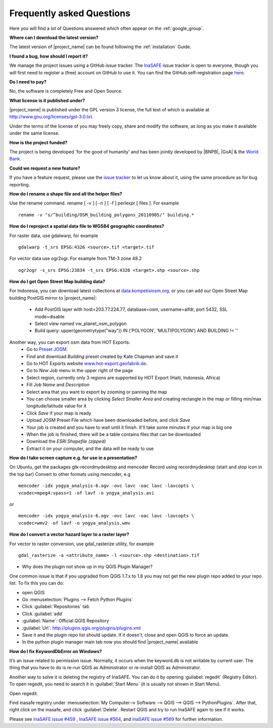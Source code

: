 .. _faq:

Frequently asked Questions
==========================

Here you will find a lot of Questions answered which often appear on the
:ref:`google_group`.

**Where can I download the latest version?**

The latest version of |project_name| can be found following the
:ref:`installation` Guide.

**I found a bug, how should I report it?**

We manage the project issues using a GitHub issue tracker. The
`InaSAFE <https://github.com/AIFDR/inasafe/issues?direction=desc&sort=created&state=open>`_
issue tracker is open to everyone, though you will first need to register a
(free) account on GitHub to use it.
You can find the GitHub self-registration page
`here <https://github.com/signup/free>`_.

**Do I need to pay?**

No, the software is completely Free and Open Source.

**What license is it published under?**

|project_name| is published under the GPL version 3 license, the full text of
which is available at
`http://www.gnu.org/licenses/gpl-3.0.txt <http://www.gnu.org/licenses/gpl-3.0.txt>`_.

Under the terms of the license of you may freely copy, share and modify the
software, as long as you make it available under the same license.

**How is the project funded?**

The project is being developed 'for the good of humanity' and has been
jointly developed by |BNPB|, |GoA| & the
`World Bank <http://www.worldbank.org/>`_.

**Could we request a new feature?**

If you have a feature request, please use the
`issue tracker <https://github.com/AIFDR/inasafe/issues?direction=desc&sort=created&state=open>`_
to let us know about it, using the same procedure as for bug reporting.

**How do I rename a shape file and all the helper files?**

Use the rename command. rename [ -v ] [ -n ] [ -f ] perlexpr [ files ].
For example
::

    rename -v "s/^building/OSM_building_polygons_20110905/" building.*

**How do I reproject a spatial data file to WGS84 geographic coordinates?**

For raster data, use gdalwarp, for example
::

   gdalwarp -t_srs EPSG:4326 <source>.tif <target>.tif

For vector data use ogr2ogr. For example from TM-3 zone 48.2
::

   ogr2ogr -s_srs EPSG:23834 -t_srs EPSG:4326 <target>.shp <source>.shp

**How do I get Open Street Map building data?**

For Indonesia, you can download latest collections at
`data.kompetisiosm.org <http://data.kompetisiosm.org>`_. or you can add our
Open Street Map building PostGIS mirror to |project_name|:

 * Add PostGIS layer with host=203.77.224.77, database=osm, username=aifdr,
   port 5432, SSL mode=disable
 * Select view named vw_planet_osm_polygon
 * Build query: upper(geometrytype("way")) IN ('POLYGON',
   'MULTIPOLYGON') AND BUILDING != ''

Another way, you can export osm data from HOT Exports:
 * Go to `Preset JOSM <http://josm.openstreetmap.de/wiki/Presets>`_.
 * Find and download `Building` preset created by Kate Chapman and save it
 * Go to HOT Exports website `www.hot-export.geofabrik.de
   <http://hot-export.geofabrik.de>`_.
 * Go to `New Job` menu in the upper right of the page
 * Select region, currently only 3 regions are supported by HOT Export (Haiti,
   Indonesia, Africa)
 * Fill `Job Name` and `Description`
 * Select area that you want to export by zooming or panning the map
 * You can choose smaller area by clicking `Select Smaller Area` and creating
   rectangle in the map or filling min/max longitude/latitude value for it
 * Click `Save` if your map is ready
 * Upload JOSM Preset File which have been downloaded before, and click `Save`
 * Your job is created and you have to wait until it finish. It'll take some
   minutes if your map is big one
 * When the job is finished, there will be a table contains files that can be
   downloaded
 * Download the `ESRI Shapefile (zipped)`
 * Extract it on your computer, and the data will be ready to use

**How do I take screen capture e.g. for use in a presentation?**

On Ubuntu, get the packages gtk-recordmydesktop and mencoder
Record using recordmydesktop (start and stop icon in the top bar)
Convert to other formats using mencoder, e.g
::

   mencoder -idx yogya_analysis-6.ogv -ovc lavc -oac lavc -lavcopts \
   vcodec=mpeg4:vpass=1 -of lavf -o yogya_analysis.avi

or

::

   mencoder -idx yogya_analysis-6.ogv -ovc lavc -oac lavc -lavcopts \
   vcodec=wmv2 -of lavf -o yogya_analysis.wmv

**How do I convert a vector hazard layer to a raster layer?**

For vector to raster conversion, use gdal_rasterize utility, for example
::

   gdal_rasterize -a <attribute_name> -l <source>.shp <destination>.tif


* Why does the plugin not show up in my QGIS Plugin Manager?

One common issue is that if you upgraded from QGIS 1.7.x to 1.8 you may not
get the new plugin repo added to your repo list. To fix this you can do:

* open QGIS
* Go :menuselection:`Plugins --> Fetch Python Plugins`
* Click :guilabel:`Repositories` tab
* Click :guilabel:`add`
* :guilabel:`Name`: Official QGIS Repository
* :guilabel:`Url`: http://plugins.qgis.org/plugins/plugins.xml
* Save it and the plugin repo list should update. If it doesn't,
  close and open QGIS to force an update.
* In the python plugin manager main tab now you should find |project_name|
  available

**How do I fix KeywordDbError on Windows?**

It’s an issue related to permission issue. Normally, it occurs when
the keyword.db is not writable by current user.
The thing that you have to do is re-run QGIS as Administrator or re-install
QGIS as Administrator.

Another way to solve it is deleting the registry of InaSAFE.
You can do it by opening :guilabel:`regedit` (Registry Editor).
To open regedit, you need to search it in :guilabel:`Start Menu` (it is
usually not shown in Start Menu).

Open regedit.

Find inasafe registry under :menuselection:`My Computer--> Software --> QGIS --> QGIS --> PythonPlugins`. After that,
right click on the inasafe, and click :guilabel:`Delete`. Restart QGIS and
try to run InaSAFE again to see if it works.

Please see `InaSAFE issue #459 <https://github.com/AIFDR/inasafe/issues/459>`_
, `InaSAFE issue #564 <https://github.com/AIFDR/inasafe/issues/564>`_, and
`InaSAFE issue #569 <https://github.com/AIFDR/inasafe/issues/569>`_ for
further information.
